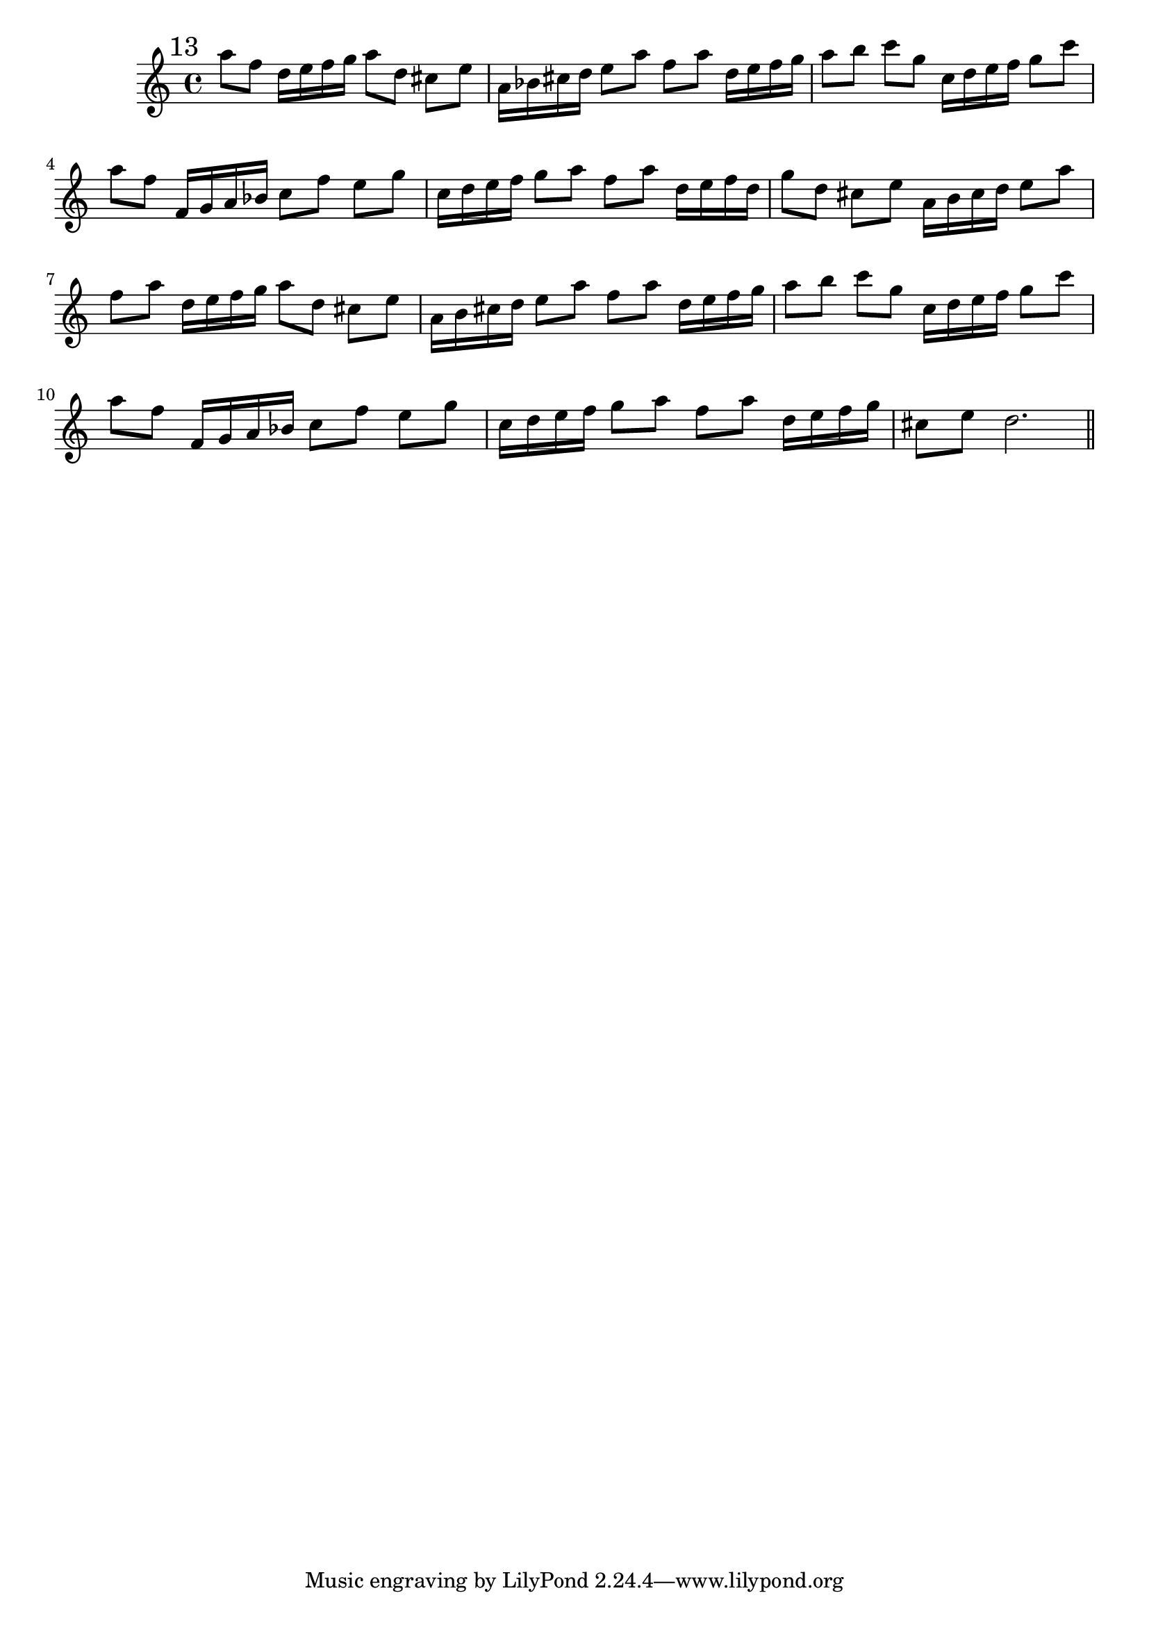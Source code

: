 %%  undicesimo_flauto.ly
%%  This file is part of the Earlilypond project
%%  
%%  Copyright (c) 2011-2013 Benjamin Coudrin <benjamin.coudrin@gmail.com>
%%                All Rights Reserved
%%
%%  This program is free software. It comes without any warranty, to
%%  the extent permitted by applicable law. You can redistribute it
%%  and/or modify it under the terms of the Do What The Fuck You Want
%%  To Public License, Version 2, as published by Sam Hocevar. See
%%  http://sam.zoy.org/wtfpl/COPYING for more details.

\relative c'' {
  \mark \markup "13"
  a'8[f] d16[e f g] a8[d,]
  cis[e] a,16[bes cis d] e8[a]
  f[a] d,16[e f g] a8[b]
  c[g] c,16[d e f] g8[c]
  a[f] f,16[g a bes] c8[f]
  e[g] c,16[d e f] g8[a]
  f[a] d,16[e f d] g8[d]
  cis[e] a,16[b cis d] e8[a]
  f[a] d,16[e f g] a8[d,]
  cis[e] a,16[b cis d] e8[a]
  f[a] d,16[e f g] a8[b]
  c[g] c,16[d e f] g8[c]
  a[f] f,16[g a bes] c8[f]
  e[g] c,16[d e f] g8[a]
  f[a] d,16[e f g] cis,8[e]
  d2.
  
  \bar "||"
  \break
}